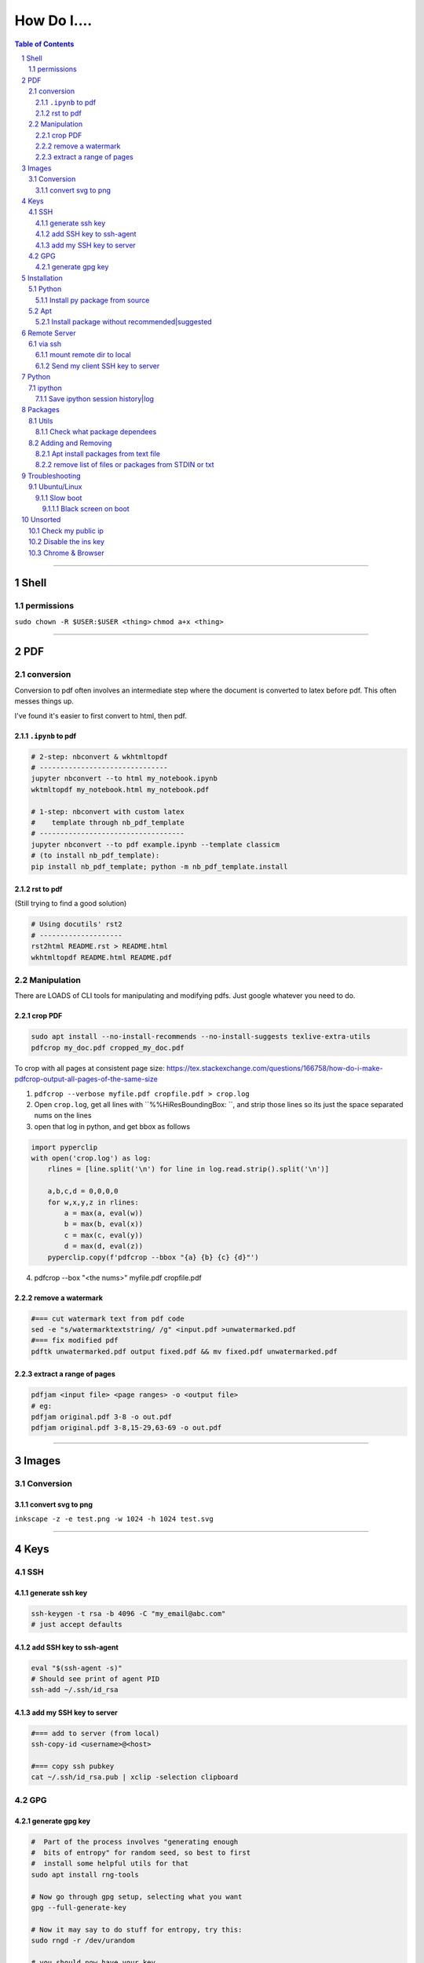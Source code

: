 ############
How Do I....
############

.. contents:: Table of Contents
.. section-numbering::

----

Shell
=====

permissions
-----------
``sudo chown -R $USER:$USER <thing>``
``chmod a+x <thing>``

----

PDF
===

conversion
----------
Conversion to pdf often involves an intermediate step where the document is converted to latex before pdf. This often messes things up.

I've found it's easier to first convert to html, then pdf.


``.ipynb`` to pdf
^^^^^^^^^^^^^^^^^

.. code-block:: bash

    # 2-step: nbconvert & wkhtmltopdf
    # -------------------------------
    jupyter nbconvert --to html my_notebook.ipynb
    wktmltopdf my_notebook.html my_notebook.pdf

    # 1-step: nbconvert with custom latex
    #    template through nb_pdf_template
    # -----------------------------------
    jupyter nbconvert --to pdf example.ipynb --template classicm
    # (to install nb_pdf_template):
    pip install nb_pdf_template; python -m nb_pdf_template.install


rst to pdf
^^^^^^^^^^
(Still trying to find a good solution)

.. code-block:: bash

    # Using docutils' rst2
    # --------------------
    rst2html README.rst > README.html
    wkhtmltopdf README.html README.pdf


Manipulation
------------
There are LOADS of CLI tools for manipulating and modifying pdfs. Just google whatever you need to do.

crop PDF
^^^^^^^^
.. code-block:: bash

    sudo apt install --no-install-recommends --no-install-suggests texlive-extra-utils
    pdfcrop my_doc.pdf cropped_my_doc.pdf


To crop with all pages at consistent page size: https://tex.stackexchange.com/questions/166758/how-do-i-make-pdfcrop-output-all-pages-of-the-same-size

1. ``pdfcrop --verbose myfile.pdf cropfile.pdf > crop.log``
2. Open ``crop.log``, get all  lines with ``%%HiResBoundingBox: ``, and strip those lines so its just the space separated nums on the lines
3. open that log in python, and get bbox as follows

.. code-block:: python

    import pyperclip
    with open('crop.log') as log:
        rlines = [line.split('\n') for line in log.read.strip().split('\n')]

        a,b,c,d = 0,0,0,0
        for w,x,y,z in rlines:
            a = max(a, eval(w))
            b = max(b, eval(x))
            c = max(c, eval(y))
            d = max(d, eval(z))
        pyperclip.copy(f'pdfcrop --bbox "{a} {b} {c} {d}"')

4. pdfcrop --box "<the nums>" myfile.pdf cropfile.pdf


remove a watermark
^^^^^^^^^^^^^^^^^^
.. code-block:: bash

    #=== cut watermark text from pdf code
    sed -e "s/watermarktextstring/ /g" <input.pdf >unwatermarked.pdf
    #=== fix modified pdf
    pdftk unwatermarked.pdf output fixed.pdf && mv fixed.pdf unwatermarked.pdf

extract a range of pages
^^^^^^^^^^^^^^^^^^^^^^^^
.. code-block:: bash

    pdfjam <input file> <page ranges> -o <output file>
    # eg:
    pdfjam original.pdf 3-8 -o out.pdf
    pdfjam original.pdf 3-8,15-29,63-69 -o out.pdf


----


Images
======

Conversion
----------

convert svg to png
^^^^^^^^^^^^^^^^^^
``inkscape -z -e test.png -w 1024 -h 1024 test.svg``


----

Keys
====

SSH
---

generate ssh key
^^^^^^^^^^^^^^^^
.. code-block:: bash

    ssh-keygen -t rsa -b 4096 -C "my_email@abc.com"
    # just accept defaults

add SSH key to ssh-agent
^^^^^^^^^^^^^^^^^^^^^^^^
.. code-block:: bash

    eval "$(ssh-agent -s)"
    # Should see print of agent PID
    ssh-add ~/.ssh/id_rsa


add my SSH key to server
^^^^^^^^^^^^^^^^^^^^^^^^
.. code-block:: bash

    #=== add to server (from local)
    ssh-copy-id <username>@<host>

    #=== copy ssh pubkey
    cat ~/.ssh/id_rsa.pub | xclip -selection clipboard


GPG
---

generate gpg key
^^^^^^^^^^^^^^^^
.. code-block:: bash

    #  Part of the process involves "generating enough
    #  bits of entropy" for random seed, so best to first
    #  install some helpful utils for that
    sudo apt install rng-tools

    # Now go through gpg setup, selecting what you want
    gpg --full-generate-key

    # Now it may say to do stuff for entropy, try this:
    sudo rngd -r /dev/urandom

    # you should now have your key


Installation
============

Python
------

Install py package from source
^^^^^^^^^^^^^^^^^^^^^^^^^^^^^^
.. code-block:: bash

    python setup.py install --prefix=$HOME/.local/bin


Apt
---

Install package without recommended|suggested
^^^^^^^^^^^^^^^^^^^^^^^^^^^^^^^^^^^^^^^^^^^^^
.. code-block:: bash

    sudo apt --no-install-recommends --no-install-suggests install MY_PACKAGE



Remote Server
=============

via ssh
-------

mount remote dir to local
^^^^^^^^^^^^^^^^^^^^^^^^^
.. code-block:: bash

    # basic connection
    sshfs name@server:/path/to/folder /path/to/mount/point

    # Auto reconnect if drop
    sshfs -o reconnect name@server:/path/to/folder /path/to/mount/point

    # Custom port
    sshfs -o ssh_command='ssh -p <customport>' name@server:/path/to/folder /path/to/mount/point


Send my client SSH key to server
^^^^^^^^^^^^^^^^^^^^^^^^^^^^^^^^
.. code-block:: bash

    ssh-copy-id <username>@<host>



Python
======

ipython
-------

Save ipython session history|log
^^^^^^^^^^^^^^^^^^^^^^^^^^^^^^^^
.. code-block:: python

    #-----> for current session
    %history -f history.py

    #-----> for all sessions:
    %history -g -f full_history.py



Packages
========

Utils
-----

Check what package dependees
^^^^^^^^^^^^^^^^^^^^^^^^^^^^
.. code-block:: bash

    apt-cache rdepends packagename


Adding and Removing
-------------------

Apt install packages from text file
^^^^^^^^^^^^^^^^^^^^^^^^^^^^^^^^^^^
.. code-block:: bash

    cat pkg_list.txt | xargs sudo apt install


remove list of files or packages from STDIN or txt
^^^^^^^^^^^^^^^^^^^^^^^^^^^^^^^^^^^^^^^^^^^^^^^^^^
.. code-block:: bash

    #-----> For packages:
    cat pkg_list.txt | xargs sudo apt remove --purge -y
    EG:
    sudo deborphan | xargs sudo apt remove --purge -y  # to remove all orphaned dependencies

    #-----> For files:
    cat stuff_i_dont_want.txt | xargs rm -rf -y

Troubleshooting
===============

Ubuntu/Linux
------------

Slow boot
^^^^^^^^^
This has been a persistent problem for **all** my machines with xubuntu 18.04. None had slow-boot issues with 16.04.

After hours of googling and trying out a bunch of stuff (including a disastrous modification to lightdm/wayland that was only meant for ubuntu and not xubuntu), **I still have not found a solution.**

This is probably the only issue I've ever had where I have not found a solution online, and there doesn't seem to be much discussion, despite it's **consistent** behavior across different machines and hardware.

I had a boot time < 4s on 16.04. With 18.04, boot-times are consistently around 15~20s.

**HOW TO REDUCE BOOT TIME**:

1. See what processes are taking the longest:

.. code-block:: bash

    systemd-analyze blame
    systemd-analyze critical-chain
    systemd-analyze time


2. Find the slowest processes, and disable them or modify their start processes. If there is a specific thing taking significantly longer than other processes, it's best to google that process to see how other users handled it first.


3. ``apt-daily.service``. This is a known bug with 18.04; this process is not supposed to run during boot. The "workaround" involves editing the timer via ``sudo systemctl edit apt-daily.timer``, but this only worked temporarily, I'm not sure why. I was able to get a persistent fix by instead directly editing the timer file:


.. code-block:: bash

    # first backup
    sudo cp /lib/systemd/system/apt-daily{,.bkp}.timer

    # now replace the following [Timer] settings
    sudo vi /lib/systemd/system/apt-daily.timer
    [Timer]
    OnBootSec=15min
    OnUnitActiveSec=1d
    AccuracySec=1h
    RandomizedDelaySec=30min

4. ``NetworkManager-wait-online.service`` is another  usual suspect. You can just disable it::

    sudo systemctl disable NetworkManager-wait-online.service


Black screen on boot
""""""""""""""""""""
The primary issue is a **hanging black screen** on boot. This phenomenon is apparently **NOT** logged by any of the typical system processes--eg ``systemd-analyze`` won't register this boot lag for any process.

The system boots, normally then hangs on a blank, black screen for approximately 15~20s, and it seems like it can persist longer *if* you do not spam the keyboard (which seems to interrupt it).

**WHAT I'VE TRIED**:

- ANYTHING involving grub2. Yes, really. Everything
- doing something with lightdm and wayland, as suggested by https://askubuntu.com/a/1053697. This literally broke my system, and took me all day to recover. Turns out xubuntu doesnt use gdm3 or wayland or whatever.
- Tinkering with nouveau, nvidia, mesa stuff




Unsorted
========

Check my public ip
------------------
.. code-block:: bash

    inxi -i
    # or
    wget -O - -q icanhazip.com


Disable the ins key
-------------------
1. figure out what key is mapped to insert

.. code-block:: bash

    xmodmap -pke | grep -i insert

2. map ins key to null in ~/.Xmodmap

.. code-block:: bash

    echo "keycode 90 =" >> ~/.Xmodmap


Chrome & Browser
----------------

- See all installed extensions: navigate to ``chrome://system``



